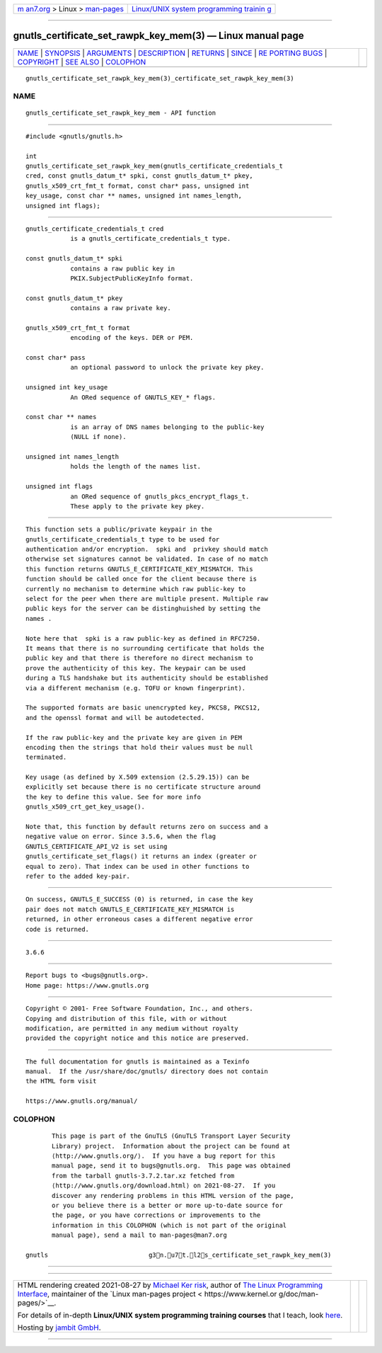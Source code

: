 .. container:: page-top

.. container:: nav-bar

   +----------------------------------+----------------------------------+
   | `m                               | `Linux/UNIX system programming   |
   | an7.org <../../../index.html>`__ | trainin                          |
   | > Linux >                        | g <http://man7.org/training/>`__ |
   | `man-pages <../index.html>`__    |                                  |
   +----------------------------------+----------------------------------+

--------------

gnutls_certificate_set_rawpk_key_mem(3) — Linux manual page
===========================================================

+-----------------------------------+-----------------------------------+
| `NAME <#NAME>`__ \|               |                                   |
| `SYNOPSIS <#SYNOPSIS>`__ \|       |                                   |
| `ARGUMENTS <#ARGUMENTS>`__ \|     |                                   |
| `DESCRIPTION <#DESCRIPTION>`__ \| |                                   |
| `RETURNS <#RETURNS>`__ \|         |                                   |
| `SINCE <#SINCE>`__ \|             |                                   |
| `RE                               |                                   |
| PORTING BUGS <#REPORTING_BUGS>`__ |                                   |
| \| `COPYRIGHT <#COPYRIGHT>`__ \|  |                                   |
| `SEE ALSO <#SEE_ALSO>`__ \|       |                                   |
| `COLOPHON <#COLOPHON>`__          |                                   |
+-----------------------------------+-----------------------------------+
| .. container:: man-search-box     |                                   |
+-----------------------------------+-----------------------------------+

::

   gnutls_certificate_set_rawpk_key_mem(3)_certificate_set_rawpk_key_mem(3)

NAME
-------------------------------------------------

::

          gnutls_certificate_set_rawpk_key_mem - API function


---------------------------------------------------------

::

          #include <gnutls/gnutls.h>

          int
          gnutls_certificate_set_rawpk_key_mem(gnutls_certificate_credentials_t
          cred, const gnutls_datum_t* spki, const gnutls_datum_t* pkey,
          gnutls_x509_crt_fmt_t format, const char* pass, unsigned int
          key_usage, const char ** names, unsigned int names_length,
          unsigned int flags);


-----------------------------------------------------------

::

          gnutls_certificate_credentials_t cred
                      is a gnutls_certificate_credentials_t type.

          const gnutls_datum_t* spki
                      contains a raw public key in
                      PKIX.SubjectPublicKeyInfo format.

          const gnutls_datum_t* pkey
                      contains a raw private key.

          gnutls_x509_crt_fmt_t format
                      encoding of the keys. DER or PEM.

          const char* pass
                      an optional password to unlock the private key pkey.

          unsigned int key_usage
                      An ORed sequence of GNUTLS_KEY_* flags.

          const char ** names
                      is an array of DNS names belonging to the public-key
                      (NULL if none).

          unsigned int names_length
                      holds the length of the names list.

          unsigned int flags
                      an ORed sequence of gnutls_pkcs_encrypt_flags_t.
                      These apply to the private key pkey.


---------------------------------------------------------------

::

          This function sets a public/private keypair in the
          gnutls_certificate_credentials_t type to be used for
          authentication and/or encryption.  spki and  privkey should match
          otherwise set signatures cannot be validated. In case of no match
          this function returns GNUTLS_E_CERTIFICATE_KEY_MISMATCH. This
          function should be called once for the client because there is
          currently no mechanism to determine which raw public-key to
          select for the peer when there are multiple present. Multiple raw
          public keys for the server can be distinghuished by setting the
          names .

          Note here that  spki is a raw public-key as defined in RFC7250.
          It means that there is no surrounding certificate that holds the
          public key and that there is therefore no direct mechanism to
          prove the authenticity of this key. The keypair can be used
          during a TLS handshake but its authenticity should be established
          via a different mechanism (e.g. TOFU or known fingerprint).

          The supported formats are basic unencrypted key, PKCS8, PKCS12,
          and the openssl format and will be autodetected.

          If the raw public-key and the private key are given in PEM
          encoding then the strings that hold their values must be null
          terminated.

          Key usage (as defined by X.509 extension (2.5.29.15)) can be
          explicitly set because there is no certificate structure around
          the key to define this value. See for more info
          gnutls_x509_crt_get_key_usage().

          Note that, this function by default returns zero on success and a
          negative value on error. Since 3.5.6, when the flag
          GNUTLS_CERTIFICATE_API_V2 is set using
          gnutls_certificate_set_flags() it returns an index (greater or
          equal to zero). That index can be used in other functions to
          refer to the added key-pair.


-------------------------------------------------------

::

          On success, GNUTLS_E_SUCCESS (0) is returned, in case the key
          pair does not match GNUTLS_E_CERTIFICATE_KEY_MISMATCH is
          returned, in other erroneous cases a different negative error
          code is returned.


---------------------------------------------------

::

          3.6.6


---------------------------------------------------------------------

::

          Report bugs to <bugs@gnutls.org>.
          Home page: https://www.gnutls.org


-----------------------------------------------------------

::

          Copyright © 2001- Free Software Foundation, Inc., and others.
          Copying and distribution of this file, with or without
          modification, are permitted in any medium without royalty
          provided the copyright notice and this notice are preserved.


---------------------------------------------------------

::

          The full documentation for gnutls is maintained as a Texinfo
          manual.  If the /usr/share/doc/gnutls/ directory does not contain
          the HTML form visit

          https://www.gnutls.org/manual/ 

COLOPHON
---------------------------------------------------------

::

          This page is part of the GnuTLS (GnuTLS Transport Layer Security
          Library) project.  Information about the project can be found at
          ⟨http://www.gnutls.org/⟩.  If you have a bug report for this
          manual page, send it to bugs@gnutls.org.  This page was obtained
          from the tarball gnutls-3.7.2.tar.xz fetched from
          ⟨http://www.gnutls.org/download.html⟩ on 2021-08-27.  If you
          discover any rendering problems in this HTML version of the page,
          or you believe there is a better or more up-to-date source for
          the page, or you have corrections or improvements to the
          information in this COLOPHON (which is not part of the original
          manual page), send a mail to man-pages@man7.org

   gnutls                           g3n.u7t.l2s_certificate_set_rawpk_key_mem(3)

--------------

--------------

.. container:: footer

   +-----------------------+-----------------------+-----------------------+
   | HTML rendering        |                       | |Cover of TLPI|       |
   | created 2021-08-27 by |                       |                       |
   | `Michael              |                       |                       |
   | Ker                   |                       |                       |
   | risk <https://man7.or |                       |                       |
   | g/mtk/index.html>`__, |                       |                       |
   | author of `The Linux  |                       |                       |
   | Programming           |                       |                       |
   | Interface <https:     |                       |                       |
   | //man7.org/tlpi/>`__, |                       |                       |
   | maintainer of the     |                       |                       |
   | `Linux man-pages      |                       |                       |
   | project <             |                       |                       |
   | https://www.kernel.or |                       |                       |
   | g/doc/man-pages/>`__. |                       |                       |
   |                       |                       |                       |
   | For details of        |                       |                       |
   | in-depth **Linux/UNIX |                       |                       |
   | system programming    |                       |                       |
   | training courses**    |                       |                       |
   | that I teach, look    |                       |                       |
   | `here <https://ma     |                       |                       |
   | n7.org/training/>`__. |                       |                       |
   |                       |                       |                       |
   | Hosting by `jambit    |                       |                       |
   | GmbH                  |                       |                       |
   | <https://www.jambit.c |                       |                       |
   | om/index_en.html>`__. |                       |                       |
   +-----------------------+-----------------------+-----------------------+

--------------

.. container:: statcounter

   |Web Analytics Made Easy - StatCounter|

.. |Cover of TLPI| image:: https://man7.org/tlpi/cover/TLPI-front-cover-vsmall.png
   :target: https://man7.org/tlpi/
.. |Web Analytics Made Easy - StatCounter| image:: https://c.statcounter.com/7422636/0/9b6714ff/1/
   :class: statcounter
   :target: https://statcounter.com/
